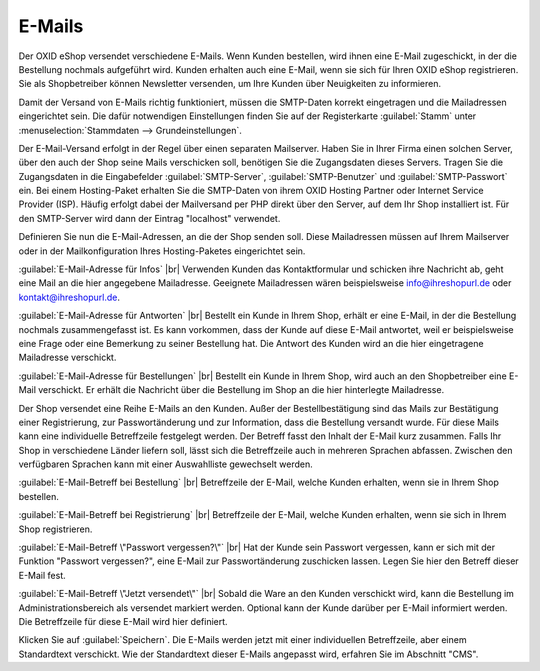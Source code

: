 ﻿E-Mails
=======

Der OXID eShop versendet verschiedene E-Mails. Wenn Kunden bestellen, wird ihnen eine E-Mail zugeschickt, in der die Bestellung nochmals aufgeführt wird. Kunden erhalten auch eine E-Mail, wenn sie sich für Ihren OXID eShop registrieren. Sie als Shopbetreiber können Newsletter versenden, um Ihre Kunden über Neuigkeiten zu informieren.

Damit der Versand von E-Mails richtig funktioniert, müssen die SMTP-Daten korrekt eingetragen und die Mailadressen eingerichtet sein. Die dafür notwendigen Einstellungen finden Sie auf der Registerkarte :guilabel:`Stamm` unter :menuselection:`Stammdaten --> Grundeinstellungen`.

Der E-Mail-Versand erfolgt in der Regel über einen separaten Mailserver. Haben Sie in Ihrer Firma einen solchen Server, über den auch der Shop seine Mails verschicken soll, benötigen Sie die Zugangsdaten dieses Servers. Tragen Sie die Zugangsdaten in die Eingabefelder :guilabel:`SMTP-Server`, :guilabel:`SMTP-Benutzer` und :guilabel:`SMTP-Passwort` ein. Bei einem Hosting-Paket erhalten Sie die SMTP-Daten von ihrem OXID Hosting Partner oder Internet Service Provider (ISP). Häufig erfolgt dabei der Mailversand per PHP direkt über den Server, auf dem Ihr Shop installiert ist. Für den SMTP-Server wird dann der Eintrag \"localhost\" verwendet.

Definieren Sie nun die E-Mail-Adressen, an die der Shop senden soll. Diese Mailadressen müssen auf Ihrem Mailserver oder in der Mailkonfiguration Ihres Hosting-Paketes eingerichtet sein.

:guilabel:`E-Mail-Adresse für Infos` |br|
Verwenden Kunden das Kontaktformular und schicken ihre Nachricht ab, geht eine Mail an die hier angegebene Mailadresse. Geeignete Mailadressen wären beispielsweise info@ihreshopurl.de oder kontakt@ihreshopurl.de.

:guilabel:`E-Mail-Adresse für Antworten` |br|
Bestellt ein Kunde in Ihrem Shop, erhält er eine E-Mail, in der die Bestellung nochmals zusammengefasst ist. Es kann vorkommen, dass der Kunde auf diese E-Mail antwortet, weil er beispielsweise eine Frage oder eine Bemerkung zu seiner Bestellung hat. Die Antwort des Kunden wird an die hier eingetragene Mailadresse verschickt.

:guilabel:`E-Mail-Adresse für Bestellungen` |br|
Bestellt ein Kunde in Ihrem Shop, wird auch an den Shopbetreiber eine E-Mail verschickt. Er erhält die Nachricht über die Bestellung im Shop an die hier hinterlegte Mailadresse.

Der Shop versendet eine Reihe E-Mails an den Kunden. Außer der Bestellbestätigung sind das Mails zur Bestätigung einer Registrierung, zur Passwortänderung und zur Information, dass die Bestellung versandt wurde. Für diese Mails kann eine individuelle Betreffzeile festgelegt werden. Der Betreff fasst den Inhalt der E-Mail kurz zusammen. Falls Ihr Shop in verschiedene Länder liefern soll, lässt sich die Betreffzeile auch in mehreren Sprachen abfassen. Zwischen den verfügbaren Sprachen kann mit einer Auswahlliste gewechselt werden.

:guilabel:`E-Mail-Betreff bei Bestellung` |br|
Betreffzeile der E-Mail, welche Kunden erhalten, wenn sie in Ihrem Shop bestellen.

:guilabel:`E-Mail-Betreff bei Registrierung` |br|
Betreffzeile der E-Mail, welche Kunden erhalten, wenn sie sich in Ihrem Shop registrieren.

:guilabel:`E-Mail-Betreff \"Passwort vergessen?\"` |br|
Hat der Kunde sein Passwort vergessen, kann er sich mit der Funktion \"Passwort vergessen?\", eine E-Mail zur Passwortänderung zuschicken lassen. Legen Sie hier den Betreff dieser E-Mail fest.

:guilabel:`E-Mail-Betreff \"Jetzt versendet\"` |br|
Sobald die Ware an den Kunden verschickt wird, kann die Bestellung im Administrationsbereich als versendet markiert werden. Optional kann der Kunde darüber per E-Mail informiert werden. Die Betreffzeile für diese E-Mail wird hier definiert.

Klicken Sie auf :guilabel:`Speichern`. Die E-Mails werden jetzt mit einer individuellen Betreffzeile, aber einem Standardtext verschickt. Wie der Standardtext dieser E-Mails angepasst wird, erfahren Sie im Abschnitt \"CMS\".

.. Intern: oxbait, Status: